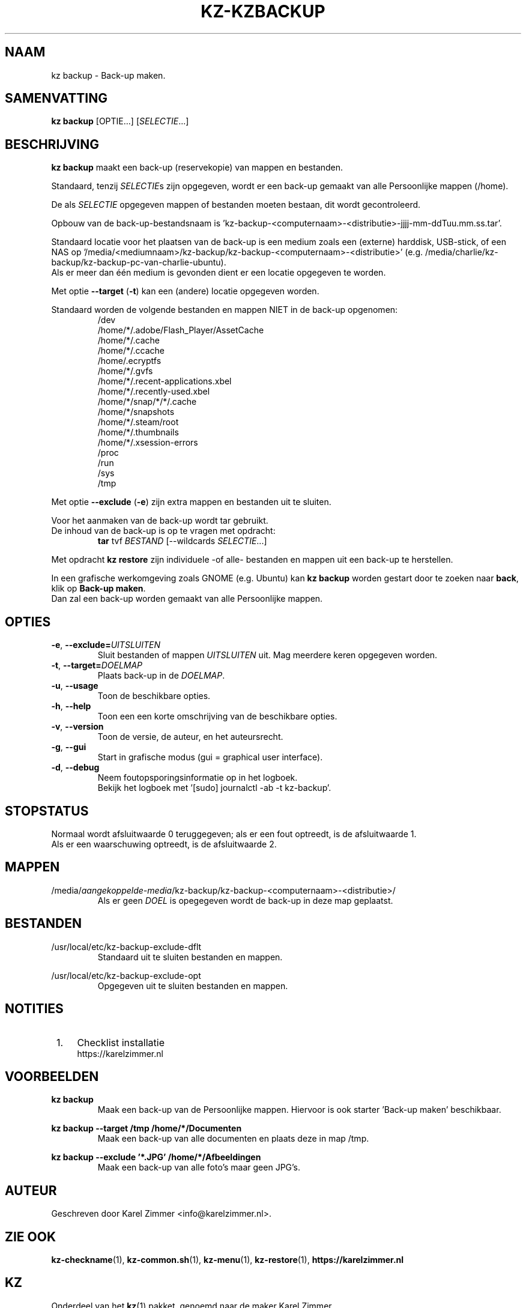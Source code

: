 .\"""""""""""""""""""""""""""""""""""""""""""""""""""""""""""""""""""""""""""""
.\" Man-pagina voor kz backup.
.\"
.\" Geschreven door Karel Zimmer <info@karelzimmer.nl>.
.\"""""""""""""""""""""""""""""""""""""""""""""""""""""""""""""""""""""""""""""
.TH KZ-KZBACKUP 1 "" "kz 365" "KZ Handleiding"
.\"
.\"
.SH NAAM
kz backup \- Back-up maken.
.\"
.\"
.SH SAMENVATTING
.B kz backup
[OPTIE...] [\fISELECTIE\fR...]
.\"
.\"
.SH BESCHRIJVING
\fBkz backup\fR maakt een back-up (reservekopie) van mappen en bestanden.
.sp
Standaard, tenzij \fISELECTIE\fRs zijn opgegeven, wordt er een back-up gemaakt
van alle Persoonlijke mappen (/home).
.sp
De als \fISELECTIE\fR opgegeven mappen of bestanden moeten bestaan, dit wordt
gecontroleerd.
.sp
Opbouw van de back-up-bestandsnaam is\
 'kz-backup-<computernaam>-<distributie>-jjjj-mm-ddTuu.mm.ss.tar'.
.sp
Standaard locatie voor het plaatsen van de back-up is een medium zoals een
(externe) harddisk, USB-stick, of een NAS op\
 '/media/<mediumnaam>/kz-backup/kz-backup-<computernaam>-<distributie>' (e.g.
/media/charlie/kz-backup/kz-backup-pc-van-charlie-ubuntu).
.br
Als er meer dan één medium is gevonden dient er een locatie opgegeven te
worden.
.sp
Met optie \fB--target\fR (\fB-t\fR) kan een (andere) locatie opgegeven worden.
.sp
Standaard worden de volgende bestanden en mappen NIET in de back-up opgenomen:
.RS
/dev
.br
/home/*/.adobe/Flash_Player/AssetCache
.br
/home/*/.cache
.br
/home/*/.ccache
.br
/home/.ecryptfs
.br
/home/*/.gvfs
.br
/home/*/.recent-applications.xbel
.br
/home/*/.recently-used.xbel
.br
/home/*/snap/*/*/.cache
.br
/home/*/snapshots
.br
/home/*/.steam/root
.br
/home/*/.thumbnails
.br
/home/*/.xsession-errors
.br
/proc
.br
/run
.br
/sys
.br
/tmp
.RE
.sp
Met optie \fB--exclude\fR (\fB-e\fR) zijn extra mappen en bestanden uit te
sluiten.
.sp
Voor het aanmaken van de back-up wordt tar gebruikt.
.br
De inhoud van de back-up is op te vragen met opdracht:
.RS
\fBtar\fR tvf \fIBESTAND\fR [--wildcards \fISELECTIE\fR...]
.RE
.sp
Met opdracht \fBkz restore\fR zijn individuele -of alle- bestanden en mappen
uit een back-up te herstellen.
.sp
In een grafische werkomgeving zoals GNOME (e.g. Ubuntu) kan \fBkz backup\fR
worden gestart door te zoeken naar \fBback\fR, klik op \fBBack-up maken\fR.
.br
Dan zal een back-up worden gemaakt van alle Persoonlijke mappen.
.\"
.\"
.SH OPTIES
.TP
\fB-e\fR, \fB--exclude=\fIUITSLUITEN\fR
Sluit bestanden of mappen \fIUITSLUITEN\fR uit.
Mag meerdere keren opgegeven worden.
.TP
\fB-t\fR, \fB--target=\fIDOELMAP\fR
Plaats back-up in de \fIDOELMAP\fR.
.TP
\fB-u\fR, \fB--usage\fR
Toon de beschikbare opties.
.TP
\fB-h\fR, \fB--help\fR
Toon een een korte omschrijving van de beschikbare opties.
.TP
\fB-v\fR, \fB--version\fR
Toon de versie, de auteur, en het auteursrecht.
.TP
\fB-g\fR, \fB--gui\fR
Start in grafische modus (gui = graphical user interface).
.TP
\fB-d\fR, \fB--debug\fR
Neem foutopsporingsinformatie op in het logboek.
.br
Bekijk het logboek met '[sudo] journalctl -ab -t kz-backup'.
.\"
.\"
.SH STOPSTATUS
Normaal wordt afsluitwaarde 0 teruggegeven; als er een fout optreedt, is de
afsluitwaarde 1.
.br
Als er een waarschuwing optreedt, is de afsluitwaarde 2.
.\"
.\"
.SH MAPPEN
/media/\fIaangekoppelde-media\fR/kz-backup/kz-backup-<computernaam>-\
<distributie>/
.RS
Als er geen \fIDOEL\fR is opegegeven wordt de back-up in deze map geplaatst.
.RE
.\"
.\"
.SH BESTANDEN
/usr/local/etc/kz-backup-exclude-dflt
.RS
Standaard uit te sluiten bestanden en mappen.
.RE
.sp
/usr/local/etc/kz-backup-exclude-opt
.RS
Opgegeven uit te sluiten bestanden en mappen.
.RE
.\"
.\"
.SH NOTITIES
.IP " 1." 4
Checklist installatie
.RS 4
https://karelzimmer.nl
.RE
.\"
.\"
.SH VOORBEELDEN
.sp
\fBkz backup\fR
.RS
Maak een back-up van de Persoonlijke mappen.
Hiervoor is ook starter 'Back-up maken' beschikbaar.
.RE
.sp
\fBkz backup --target /tmp /home/*/Documenten\fR
.RS
Maak een back-up van alle documenten en plaats deze in map /tmp.
.RE
.sp
\fBkz backup --exclude '*.JPG' /home/*/Afbeeldingen\fR
.RS
Maak een back-up van alle foto's maar geen JPG's.
.RE
.\"
.\"
.SH AUTEUR
Geschreven door Karel Zimmer <info@karelzimmer.nl>.
.\"
.\"
.SH ZIE OOK
\fBkz-checkname\fR(1),
\fBkz-common.sh\fR(1),
\fBkz-menu\fR(1),
\fBkz-restore\fR(1),
\fBhttps://karelzimmer.nl\fR
.\"
.\"
.SH KZ
Onderdeel van het \fBkz\fR(1) pakket, genoemd naar de maker Karel Zimmer.
.\"
.\"
.SH BESCHIKBAARHEID
Opdracht \fBkz backup\fR is onderdeel van het pakket \fBkz\fR en is
beschikbaar vanaf Karel Zimmer Linux Scripts
<https://karelzimmer.nl/html/linux.html#scripts>.
.sp
.\" EOF
